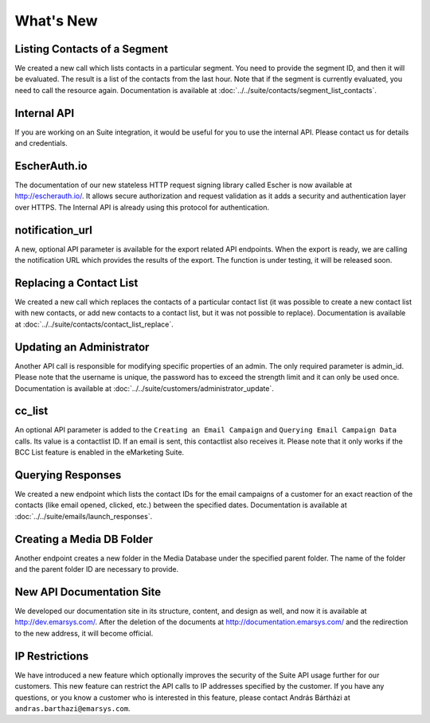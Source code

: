 What's New
==========

Listing Contacts of a Segment
-----------------------------

We created a new call which lists contacts in a particular segment. You need to provide the segment ID, and then it
will be evaluated. The result is a list of the contacts from the last hour. Note that if the segment is currently
evaluated, you need to call the resource again. Documentation is available at :doc:`../../suite/contacts/segment_list_contacts`.

Internal API
------------

If you are working on an Suite integration, it would be useful for you to use the internal API. Please contact us for details and
credentials.

EscherAuth.io
-------------

The documentation of our new stateless HTTP request signing library called Escher is now available at http://escherauth.io/.
It allows secure authorization and request validation as it adds a security and authentication layer over HTTPS. The
Internal API is already using this protocol for authentication.

notification_url
----------------

A new, optional API parameter is available for the export related API endpoints. When the export is ready, we are
calling the notification URL which provides the results of the export. The function is under testing, it will be
released soon.

Replacing a Contact List
------------------------

We created a new call which replaces the contacts of a particular contact list (it was possible to create a new contact
list with new contacts, or add new contacts to a contact list, but it was not possible to replace). Documentation is
available at :doc:`../../suite/contacts/contact_list_replace`.

Updating an Administrator
-------------------------

Another API call is responsible for modifying specific properties of an admin. The only required parameter is admin_id.
Please note that the username is unique, the password has to exceed the strength limit and it can only be used once.
Documentation is available at :doc:`../../suite/customers/administrator_update`.

cc_list
-------

An optional API parameter is added to the ``Creating an Email Campaign`` and ``Querying Email Campaign Data`` calls.
Its value is a contactlist ID. If an email is sent, this contactlist also receives it. Please note that it only works
if the BCC List feature is enabled in the eMarketing Suite.

Querying Responses
------------------

We created a new endpoint which lists the contact IDs for the email campaigns of a customer for an exact reaction of
the contacts (like email opened, clicked, etc.) between the specified dates. Documentation is available at :doc:`../../suite/emails/launch_responses`.

Creating a Media DB Folder
--------------------------

Another endpoint creates a new folder in the Media Database under the specified parent folder. The name of the folder
and the parent folder ID are necessary to provide.

New API Documentation Site
--------------------------

We developed our documentation site in its structure, content, and design as well, and now it is available
at http://dev.emarsys.com/. After the deletion of the documents at http://documentation.emarsys.com/ and the
redirection to the new address, it will become official.

IP Restrictions
---------------

We have introduced a new feature which optionally improves the security of the Suite API usage further for our
customers. This new feature can restrict the API calls to IP addresses specified by the customer. If you have any
questions, or you know a customer who is interested in this feature, please contact András Bártházi
at ``andras.barthazi@emarsys.com``.
